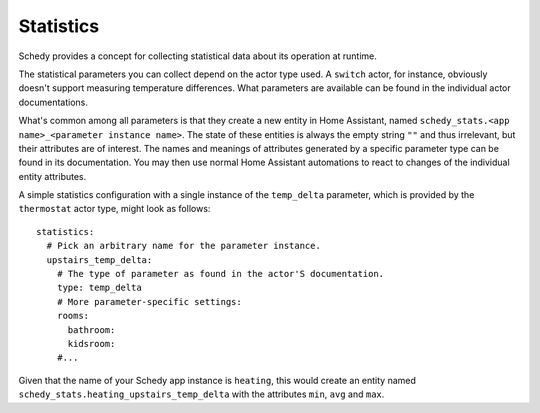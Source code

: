 Statistics
==========

Schedy provides a concept for collecting statistical data about its
operation at runtime.

The statistical parameters you can collect depend on the actor type
used. A ``switch`` actor, for instance, obviously doesn't support
measuring temperature differences. What parameters are available can be
found in the individual actor documentations.

What's common among all parameters is that they create a new entity
in Home Assistant, named ``schedy_stats.<app name>_<parameter instance
name>``. The state of these entities is always the empty string ``""``
and thus irrelevant, but their attributes are of interest. The names
and meanings of attributes generated by a specific parameter type can
be found in its documentation. You may then use normal Home Assistant
automations to react to changes of the individual entity attributes.

A simple statistics configuration with a single instance of the
``temp_delta`` parameter, which is provided by the ``thermostat`` actor
type, might look as follows:

::

    statistics:
      # Pick an arbitrary name for the parameter instance.
      upstairs_temp_delta:
        # The type of parameter as found in the actor'S documentation.
        type: temp_delta
        # More parameter-specific settings:
        rooms:
          bathroom:
          kidsroom:
        #...

Given that the name of your Schedy app instance is ``heating``, this
would create an entity named ``schedy_stats.heating_upstairs_temp_delta``
with the attributes ``min``, ``avg`` and ``max``.
